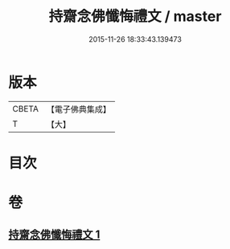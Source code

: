#+TITLE: 持齋念佛懺悔禮文 / master
#+DATE: 2015-11-26 18:33:43.139473
* 版本
 |     CBETA|【電子佛典集成】|
 |         T|【大】     |

* 目次
* 卷
** [[file:KR6p0138_001.txt][持齋念佛懺悔禮文 1]]
